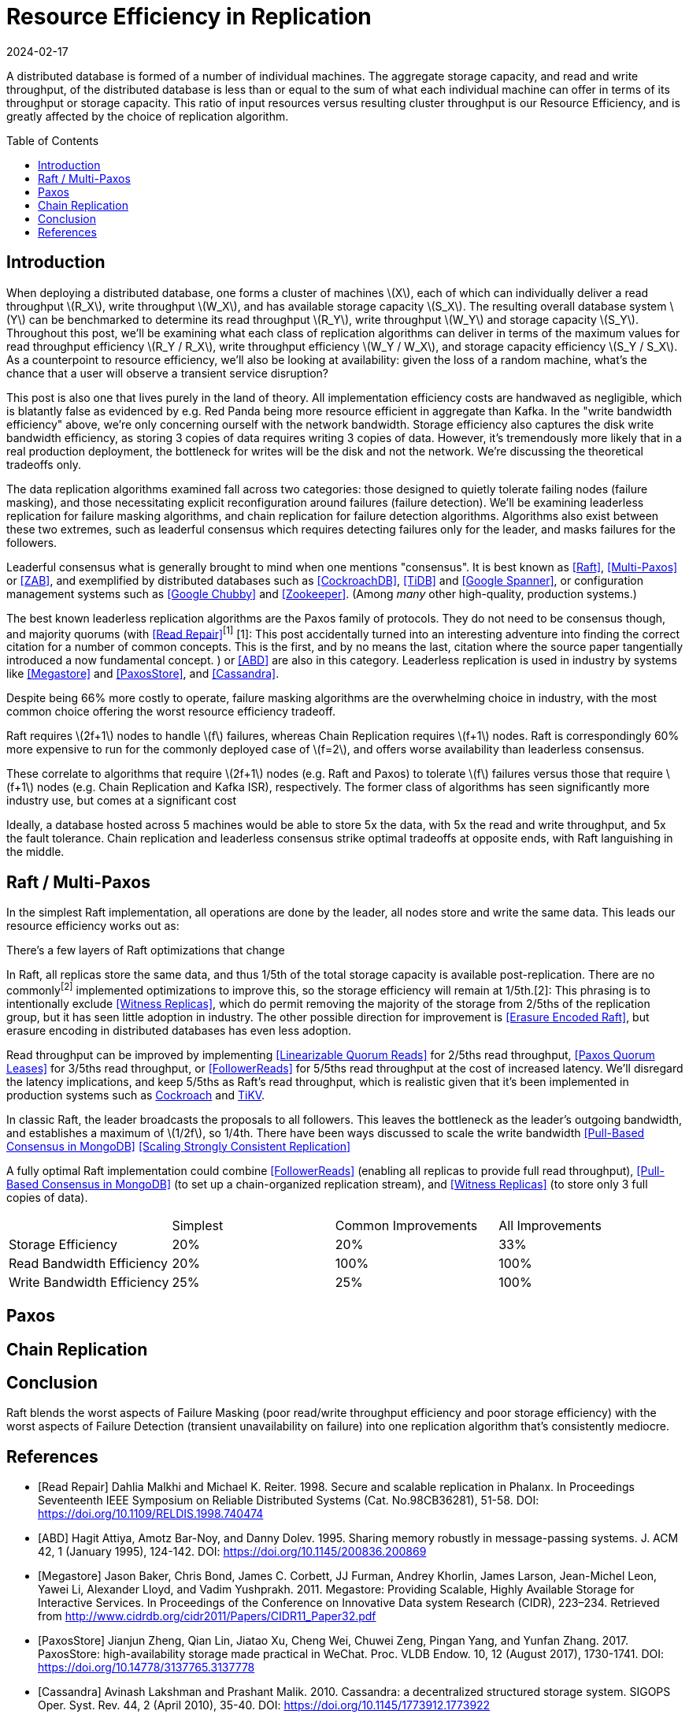= Resource Efficiency in Replication
:revdate: 2024-02-17
:page-hidden: true
:stem: latexmath
:page-features: stem
:toc: preamble

A distributed database is formed of a number of individual machines.  The aggregate storage capacity, and read and write throughput, of the distributed database is less than or equal to the sum of what each individual machine can offer in terms of its throughput or storage capacity.  This ratio of input resources versus resulting cluster throughput is our Resource Efficiency, and is greatly affected by the choice of replication algorithm.

== Introduction

////
Introduction
- Three algorithms:
  - Leadered consensus
    - Academia: Majority Quorums, Raft, Multi-Paxos, ZAB
    - Industry: CockroachDB, TiDB, Google Chubby, Zookeeper
  - Leaderless consensus
    - Academia: the majority of Paxos flavors (paxos, egalitarian paxos)
    - Industry: Megastore, PaxosStore
  - Not consensus
    - Academia: Vertical Paxos II, CRAQ, PacificA, Hermes
    - Industry: Kafka ISR, FoundationDB, Apache Pegasus, there used to be chain replication databases but they all died out
////

When deploying a distributed database, one forms a cluster of machines stem:[X], each of which can individually deliver a read throughput stem:[R_X], write throughput stem:[W_X], and has available storage capacity stem:[S_X].  The resulting overall database system stem:[Y] can be benchmarked to determine its read throughput stem:[R_Y], write throughput stem:[W_Y] and storage capacity stem:[S_Y].  Throughout this post, we'll be examining what each class of replication algorithms can deliver in terms of the maximum values for read throughput efficiency stem:[R_Y / R_X], write throughput efficiency stem:[W_Y / W_X], and storage capacity efficiency stem:[S_Y / S_X].  As a counterpoint to resource efficiency, we'll also be looking at availability: given the loss of a random machine, what's the chance that a user will observe a transient service disruption?

This post is also one that lives purely in the land of theory.  All implementation efficiency costs are handwaved as negligible, which is blatantly false as evidenced by e.g. Red Panda being more resource efficient in aggregate than Kafka.  In the "write bandwidth efficiency" above, we're only concerning ourself with the network bandwidth.  Storage efficiency also captures the disk write bandwidth efficiency, as storing 3 copies of data requires writing 3 copies of data.  However, it's tremendously more likely that in a real production deployment, the bottleneck for writes will be the disk and not the network.  We're discussing the theoretical tradeoffs only.

The data replication algorithms examined fall across two categories: those designed to quietly tolerate failing nodes (failure masking), and those necessitating explicit reconfiguration around failures (failure detection).  We'll be examining leaderless replication for failure masking algorithms, and chain replication for failure detection algorithms.  Algorithms also exist between these two extremes, such as leaderful consensus which requires detecting failures only for the leader, and masks failures for the followers.

Leaderful consensus what is generally brought to mind when one mentions "consensus".  It is best known as <<Raft>>, <<MultiPaxos>> or <<ZAB>>, and exemplified by distributed databases such as <<CockroachDB>>, <<TiDB>> and <<Spanner>>, or configuration management systems such as <<PaxosMadeLive>> and <<Zookeeper>>.  (Among _many_ other high-quality, production systems.)

The best known leaderless replication algorithms are the Paxos family of protocols.  They do not need to be consensus though, and majority quorums (with <<ReadRepair>>^[1]^
[.aside]#[1]: This post accidentally turned into an interesting adventure into finding the correct citation for a number of common concepts.  This is the first, and by no means the last, citation where the source paper tangentially introduced a now fundamental concept.#
) or <<ABD>> are also in this category.  Leaderless replication is used in industry by systems like <<Megastore>> and <<PaxosStore>>, and <<Cassandra>>.

Despite being 66% more costly to operate, failure masking algorithms are the overwhelming choice in industry, with the most common choice offering the worst resource efficiency tradeoff.

////
 [.aside]#[^1]: Note that majority quorums require read repair to be linearizable, but even so, it's a weaker linearizability than what Paxos or Raft provide.  Majority quorums are only linearizable if failed operations are considered to never complete (thus never time out), whereas Raft is linearizable even with failures.#
////

Raft requires stem:[2f+1] nodes to handle stem:[f] failures, whereas Chain Replication requires stem:[f+1] nodes.  Raft is correspondingly 60% more expensive to run for the commonly deployed case of stem:[f=2], and offers worse availability than leaderless consensus.

These correlate to algorithms that require stem:[2f+1] nodes (e.g. Raft and Paxos) to tolerate stem:[f] failures versus those that require stem:[f+1] nodes (e.g. Chain Replication and Kafka ISR), respectively.  The former class of algorithms has seen significantly more industry use, but comes at a significant cost 

Ideally, a database hosted across 5 machines would be able to store 5x the data,
with 5x the read and write throughput, and 5x the fault tolerance.  Chain
replication and leaderless consensus strike optimal tradeoffs at opposite ends,
with Raft languishing in the middle.


== Raft / Multi-Paxos

:uri-cockroach-follower-reads: https://www.cockroachlabs.com/blog/follower-reads-stale-data/
:uri-tikv-follower-reads: https://tikv.org/blog/double-system-read-throughput/

In the simplest Raft implementation, all operations are done by the leader, all nodes store and write the same data.  This leads our resource efficiency works out as:


There's a few layers of Raft optimizations that change

In Raft, all replicas store the same data, and thus 1/5th of the total storage capacity is available post-replication.  There are no commonly^[2]^ implemented optimizations to improve this, so the storage efficiency will remain at 1/5th.[.aside]#[2]: This phrasing is to intentionally exclude <<WitnessReplicas>>, which do permit removing the majority of the storage from 2/5ths of the replication group, but it has seen little adoption in industry.  The other possible direction for improvement is <<ErasureEncodedRaft>>, but erasure encoding in distributed databases has even less adoption.#

Read throughput can be improved by implementing <<LinearizableQuorumReads>> for 2/5ths read throughput, <<PaxosQuorumLeases>> for 3/5ths read throughput, or <<FollowerReads>> for 5/5ths read throughput at the cost of increased latency.  We'll disregard the latency implications, and keep 5/5ths as Raft's read throughput, which is realistic given that it's been implemented in production systems such as {uri-cockroach-follower-reads}[Cockroach] and {uri-tikv-follower-reads}[TiKV].

In classic Raft, the leader broadcasts the proposals to all followers.  This leaves the bottleneck as the leader's outgoing bandwidth, and establishes a maximum of stem:[1/2f], so 1/4th.
There have been ways discussed to scale the write bandwidth
<<PullBasedConsensus>>
<<ScalingReplication>>

A fully optimal Raft implementation could combine <<FollowerReads>> (enabling all replicas to provide full read throughput), <<PullBasedConsensus>> (to set up a chain-organized replication stream), and <<WitnessReplicas>> (to store only 3 full copies of data).

[cols="1,1,1,1"]
|===
|
| Simplest
| Common Improvements
| All Improvements
| Storage Efficiency
| 20%
| 20%
| 33%
| Read Bandwidth Efficiency
| 20%
| 100%
| 100%
| Write Bandwidth Efficiency
| 25%
| 25%
| 100%
|===

== Paxos

== Chain Replication


////
If you have a raft/multi-paxos implementation already, one could change it into something f+1 rather easily:
1. Implement <<PaxosQuorumLeases>>, so that you nominate 3 of the 5 nodes as required for writes but also able to serve reads independently.
2. Move the logic for election to rely on an consensus group.
3. Reduce the quorum from 3 of 5 nodes to 3 of 3 nodes.
////

== Conclusion



Raft blends the worst aspects of Failure Masking (poor read/write throughput efficiency and poor storage efficiency) with the worst aspects of Failure Detection (transient unavailability on failure) into one replication algorithm that's consistently mediocre.

////
////

[bibliography]
== References

* [[[ReadRepair,Read Repair]]] Dahlia Malkhi and Michael K. Reiter. 1998. Secure and scalable replication in Phalanx. In Proceedings Seventeenth IEEE Symposium on Reliable Distributed Systems (Cat. No.98CB36281), 51-58. DOI: https://doi.org/10.1109/RELDIS.1998.740474
* [[[ABD]]] Hagit Attiya, Amotz Bar-Noy, and Danny Dolev. 1995. Sharing memory robustly in message-passing systems. J. ACM 42, 1 (January 1995), 124-142. DOI: https://doi.org/10.1145/200836.200869
* [[[Megastore]]] Jason Baker, Chris Bond, James C. Corbett, JJ Furman, Andrey Khorlin, James Larson, Jean-Michel Leon, Yawei Li, Alexander Lloyd, and Vadim Yushprakh. 2011. Megastore: Providing Scalable, Highly Available Storage for Interactive Services. In Proceedings of the Conference on Innovative Data system Research (CIDR), 223–234. Retrieved from http://www.cidrdb.org/cidr2011/Papers/CIDR11_Paper32.pdf
* [[[PaxosStore]]] Jianjun Zheng, Qian Lin, Jiatao Xu, Cheng Wei, Chuwei Zeng, Pingan Yang, and Yunfan Zhang. 2017. PaxosStore: high-availability storage made practical in WeChat. Proc. VLDB Endow. 10, 12 (August 2017), 1730-1741. DOI: https://doi.org/10.14778/3137765.3137778
* [[[Cassandra]]] Avinash Lakshman and Prashant Malik. 2010. Cassandra: a decentralized structured storage system. SIGOPS Oper. Syst. Rev. 44, 2 (April 2010), 35-40. DOI: https://doi.org/10.1145/1773912.1773922
* [[[Raft]]] Diego Ongaro and John Ousterhout. 2014. In search of an understandable consensus algorithm. In Proceedings of the 2014 USENIX Conference on USENIX Annual Technical Conference (USENIX ATC'14), USENIX Association, Philadelphia, PA, 305-320.
* [[[MultiPaxos,Multi-Paxos]]] Robbert Van Renesse and Deniz Altinbuken. 2015. Paxos Made Moderately Complex. ACM Comput. Surv. 47, 3 (February 2015). DOI: https://doi.org/10.1145/2673577
* [[[ZAB]]] Flavio P. Junqueira, Benjamin C. Reed, and Marco Serafini. 2011. Zab: High-performance broadcast for primary-backup systems. In Proceedings of the 2011 IEEE/IFIP 41st International Conference on Dependable Systems&Networks (DSN '11), IEEE Computer Society, USA, 245-256. DOI: https://doi.org/10.1109/DSN.2011.5958223
* [[[CockroachDB]]] Rebecca Taft, Irfan Sharif, Andrei Matei, Nathan VanBenschoten, Jordan Lewis, Tobias Grieger, Kai Niemi, Andy Woods, Anne Birzin, Raphael Poss, Paul Bardea, Amruta Ranade, Ben Darnell, Bram Gruneir, Justin Jaffray, Lucy Zhang, and Peter Mattis. 2020. CockroachDB: The Resilient Geo-Distributed SQL Database. In Proceedings of the 2020 ACM SIGMOD International Conference on Management of Data (SIGMOD '20), Association for Computing Machinery, Portland, OR, USA, 1493-1509. DOI: https://doi.org/10.1145/3318464.3386134
* [[[TiDB]]] Dongxu Huang, Qi Liu, Qiu Cui, Zhuhe Fang, Xiaoyu Ma, Fei Xu, Li Shen, Liu Tang, Yuxing Zhou, Menglong Huang, Wan Wei, Cong Liu, Jian Zhang, Jianjun Li, Xuelian Wu, Lingyu Song, Ruoxi Sun, Shuaipeng Yu, Lei Zhao, Nicholas Cameron, Liquan Pei, and Xin Tang. 2020. TiDB: a Raft-based HTAP database. Proc. VLDB Endow. 13, 12 (August 2020), 3072-3084. DOI: https://doi.org/10.14778/3415478.3415535
* [[[Zookeeper]]] Patrick Hunt, Mahadev Konar, Flavio P. Junqueira, and Benjamin Reed. 2010. ZooKeeper: Wait-free Coordination for Internet-scale Systems. In 2010 USENIX Annual Technical Conference (USENIX ATC 10), USENIX Association. Retrieved from https://www.usenix.org/conference/usenix-atc-10/zookeeper-wait-free-coordination-internet-scale-systems
* [[[PaxosMadeLive,Google Chubby]]] Tushar Deepak Chandra, Robert Griesemer, and Joshua Redstone. 2007. Paxos Made Live - An Engineering Perspective (2006 Invited Talk). In Proceedings of the 26th Annual ACM Symposium on Principles of Distributed Computing. Retrieved from http://dx.doi.org/10.1145/1281100.1281103
* [[[Spanner,Google Spanner]]] James C. Corbett, Jeffrey Dean, Michael Epstein, Andrew Fikes, Christopher Frost, JJ Furman, Sanjay Ghemawat, Andrey Gubarev, Christopher Heiser, Peter Hochschild, Wilson Hsieh, Sebastian Kanthak, Eugene Kogan, Hongyi Li, Alexander Lloyd, Sergey Melnik, David Mwaura, David Nagle, Sean Quinlan, Rajesh Rao, Lindsay Rolig, Dale Woodford, Yasushi Saito, Christopher Taylor, Michal Szymaniak, and Ruth Wang. 2012. Spanner: Google's Globally-Distributed Database. In OSDI.
* [[[WitnessReplicas,Witness Replicas]]] Barbara Liskov, Sanjay Ghemawat, Robert Gruber, Paul Johnson, Liuba Shrira, and Michael Williams. 1991. Replication in the harp file system. In Proceedings of the Thirteenth ACM Symposium on Operating Systems Principles (SOSP '91), Association for Computing Machinery, Pacific Grove, California, USA, 226-238. DOI: https://doi.org/10.1145/121132.121169
* [[[ErasureEncodedRaft,Erasure Encoded Raft]]] Zizhong Wang, Tongliang Li, Haixia Wang, Airan Shao, Yunren Bai, Shangming Cai, Zihan Xu, and Dongsheng Wang. 2020. CRaft: An Erasure-coding-supported Version of Raft for Reducing Storage Cost and Network Cost. In 18th USENIX Conference on File and Storage Technologies (FAST 20), USENIX Association, Santa Clara, CA, 297-308. Retrieved from https://www.usenix.org/conference/fast20/presentation/wang-zizhong
* [[[LinearizableQuorumReads,Linearizable Quorum Reads]]] Aleksey Charapko, Ailidani Ailijiang, and Murat Demirbas. 2019. Linearizable Quorum Reads in Paxos. In 11th USENIX Workshop on Hot Topics in Storage and File Systems (HotStorage 19), USENIX Association, Renton, WA. Retrieved from https://www.usenix.org/conference/hotstorage19/presentation/charapko
* [[[PaxosQuorumLeases,Paxos Quorum Leases]]] Iulian Moraru, David G. Andersen, and Michael Kaminsky. 2014. Paxos Quorum Leases: Fast Reads Without Sacrificing Writes. In Proceedings of the ACM Symposium on Cloud Computing (SOCC '14), Association for Computing Machinery, Seattle, WA, USA, 1-13. DOI: https://doi.org/10.1145/2670979.2671001
* [[[PullBasedConsensus,Pull-Based Consensus in MongoDB]]] Siyuan Zhou and Shuai Mu. 2021. Fault-Tolerant Replication with Pull-Based Consensus in MongoDB. In 18th USENIX Symposium on Networked Systems Design and Implementation (NSDI 21), USENIX Association, 687-703. Retrieved from https://www.usenix.org/conference/nsdi21/presentation/zhou
* [[[ScalingReplication,Scaling Strongly Consistent Replication]]] Aleksey Charapko, Ailidani Ailijiang, and Murat Demirbas. 2021. PigPaxos: Devouring the Communication Bottlenecks in Distributed Consensus. In Proceedings of the 2021 International Conference on Management of Data (SIGMOD '21), Association for Computing Machinery, Virtual Event, China, 235-247. DOI: https://doi.org/10.1145/3448016.3452834

link:2024-resource-efficency-in-replication.bib[References as BibTex]